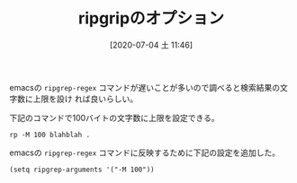 #+BLOG: wordpress
#+POSTID: 129
#+DATE: [2020-07-04 土 11:46]
#+TITLE: ripgripのオプション

emacsの ~ripgrep-regex~ コマンドが遅いことが多いので調べると検索結果の文字数に上限を設け
れば良いらしい。

下記のコマンドで100バイトの文字数に上限を設定できる。

#+begin_src shell
rp -M 100 blahblah . 
#+end_src

emacsの ~ripgrep-regex~ コマンドに反映するために下記の設定を追加した。

#+begin_src elisp
(setq ripgrep-arguments '("-M 100"))
#+end_src
